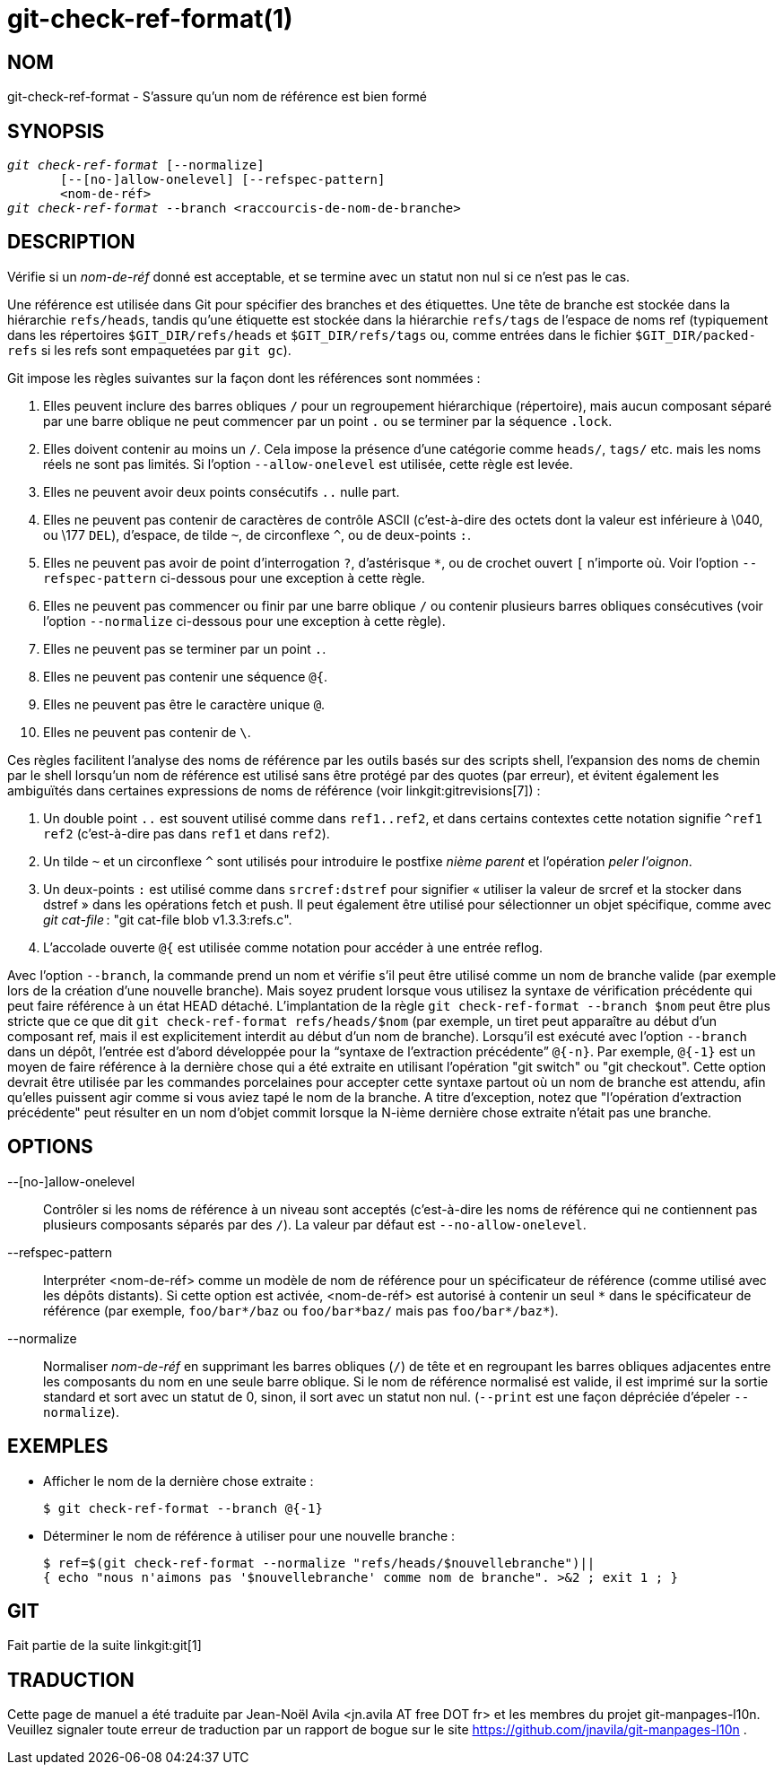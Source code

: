 git-check-ref-format(1)
=======================

NOM
---
git-check-ref-format - S'assure qu'un nom de référence est bien formé

SYNOPSIS
--------
[verse]
'git check-ref-format' [--normalize]
       [--[no-]allow-onelevel] [--refspec-pattern]
       <nom-de-réf>
'git check-ref-format' --branch <raccourcis-de-nom-de-branche>

DESCRIPTION
-----------
Vérifie si un 'nom-de-réf' donné est acceptable, et se termine avec un statut non nul si ce n'est pas le cas.

Une référence est utilisée dans Git pour spécifier des branches et des étiquettes. Une tête de branche est stockée dans la hiérarchie `refs/heads`, tandis qu'une étiquette est stockée dans la hiérarchie `refs/tags` de l'espace de noms ref (typiquement dans les répertoires `$GIT_DIR/refs/heads` et `$GIT_DIR/refs/tags` ou, comme entrées dans le fichier `$GIT_DIR/packed-refs` si les refs sont empaquetées par `git gc`).

Git impose les règles suivantes sur la façon dont les références sont nommées :

. Elles peuvent inclure des barres obliques `/` pour un regroupement hiérarchique (répertoire), mais aucun composant séparé par une barre oblique ne peut commencer par un point `.` ou se terminer par la séquence `.lock`.

. Elles doivent contenir au moins un `/`. Cela impose la présence d'une catégorie comme `heads/`, `tags/` etc. mais les noms réels ne sont pas limités. Si l'option `--allow-onelevel` est utilisée, cette règle est levée.

. Elles ne peuvent avoir deux points consécutifs `..` nulle part.

. Elles ne peuvent pas contenir de caractères de contrôle ASCII (c'est-à-dire des octets dont la valeur est inférieure à \040, ou \177 `DEL`), d'espace, de tilde `~`, de circonflexe `^`, ou de deux-points `:`.

. Elles ne peuvent pas avoir de point d'interrogation `?`, d'astérisque `*`, ou de crochet ouvert `[` n'importe où. Voir l'option `--refspec-pattern` ci-dessous pour une exception à cette règle.

. Elles ne peuvent pas commencer ou finir par une barre oblique `/` ou contenir plusieurs barres obliques consécutives (voir l'option `--normalize` ci-dessous pour une exception à cette règle).

. Elles ne peuvent pas se terminer par un point `.`.

. Elles ne peuvent pas contenir une séquence `@{`.

. Elles ne peuvent pas être le caractère unique `@`.

. Elles ne peuvent pas contenir de `\`.

Ces règles facilitent l'analyse des noms de référence par les outils basés sur des scripts shell, l'expansion des noms de chemin par le shell lorsqu'un nom de référence est utilisé sans être protégé par des quotes (par erreur), et évitent également les ambiguïtés dans certaines expressions de noms de référence (voir linkgit:gitrevisions[7]) :

. Un double point `..` est souvent utilisé comme dans `ref1..ref2`, et dans certains contextes cette notation signifie `^ref1 ref2` (c'est-à-dire pas dans `ref1` et dans `ref2`).

. Un tilde `~` et un circonflexe `^` sont utilisés pour introduire le postfixe 'nième parent' et l'opération 'peler l'oignon'.

. Un deux-points `:` est utilisé comme dans `srcref:dstref` pour signifier « utiliser la valeur de srcref et la stocker dans dstref » dans les opérations fetch et push. Il peut également être utilisé pour sélectionner un objet spécifique, comme avec 'git cat-file' : "git cat-file blob v1.3.3:refs.c".

. L'accolade ouverte `@{` est utilisée comme notation pour accéder à une entrée reflog.

Avec l'option `--branch`, la commande prend un nom et vérifie s'il peut être utilisé comme un nom de branche valide (par exemple lors de la création d'une nouvelle branche). Mais soyez prudent lorsque vous utilisez la syntaxe de vérification précédente qui peut faire référence à un état HEAD détaché. L'implantation de la règle `git check-ref-format --branch $nom` peut être plus stricte que ce que dit `git check-ref-format refs/heads/$nom` (par exemple, un tiret peut apparaître au début d'un composant ref, mais il est explicitement interdit au début d'un nom de branche). Lorsqu'il est exécuté avec l'option `--branch` dans un dépôt, l'entrée est d'abord développée pour la ``syntaxe de l'extraction précédente'' `@{-n}`. Par exemple, `@{-1}` est un moyen de faire référence à la dernière chose qui a été extraite en utilisant l'opération "git switch" ou "git checkout". Cette option devrait être utilisée par les commandes porcelaines pour accepter cette syntaxe partout où un nom de branche est attendu, afin qu'elles puissent agir comme si vous aviez tapé le nom de la branche. A titre d'exception, notez que "l'opération d'extraction précédente" peut résulter en un nom d'objet commit lorsque la N-ième dernière chose extraite n'était pas une branche.

OPTIONS
-------
--[no-]allow-onelevel::
	Contrôler si les noms de référence à un niveau sont acceptés (c'est-à-dire les noms de référence qui ne contiennent pas plusieurs composants séparés par des `/`). La valeur par défaut est `--no-allow-onelevel`.

--refspec-pattern::
	Interpréter <nom-de-réf> comme un modèle de nom de référence pour un spécificateur de référence (comme utilisé avec les dépôts distants). Si cette option est activée, <nom-de-réf> est autorisé à contenir un seul `*` dans le spécificateur de référence (par exemple, `foo/bar*/baz` ou `foo/bar*baz/` mais pas `foo/bar*/baz*`).

--normalize::
	Normaliser 'nom-de-réf' en supprimant les barres obliques (`/`) de tête et en regroupant les barres obliques adjacentes entre les composants du nom en une seule barre oblique. Si le nom de référence normalisé est valide, il est imprimé sur la sortie standard et sort avec un statut de 0, sinon, il sort avec un statut non nul. (`--print` est une façon dépréciée d'épeler `--normalize`).


EXEMPLES
--------

* Afficher le nom de la dernière chose extraite :
+
------------
$ git check-ref-format --branch @{-1}
------------

* Déterminer le nom de référence à utiliser pour une nouvelle branche :
+
------------
$ ref=$(git check-ref-format --normalize "refs/heads/$nouvellebranche")||
{ echo "nous n'aimons pas '$nouvellebranche' comme nom de branche". >&2 ; exit 1 ; }
------------

GIT
---
Fait partie de la suite linkgit:git[1]

TRADUCTION
----------
Cette  page de manuel a été traduite par Jean-Noël Avila <jn.avila AT free DOT fr> et les membres du projet git-manpages-l10n. Veuillez signaler toute erreur de traduction par un rapport de bogue sur le site https://github.com/jnavila/git-manpages-l10n .
